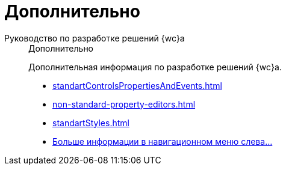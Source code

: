 :page-layout: home

= Дополнительно

[tabs]
====
Руководство по разработке решений {wc}а::
+
.Дополнительно
****
Дополнительная информация по разработке решений {wc}а.

* xref:standartControlsPropertiesAndEvents.adoc[]
* xref:non-standard-property-editors.adoc[]
* xref:standartStyles.adoc[]
* xref:more.adoc[Больше информации в навигационном меню слева...]
****
====
